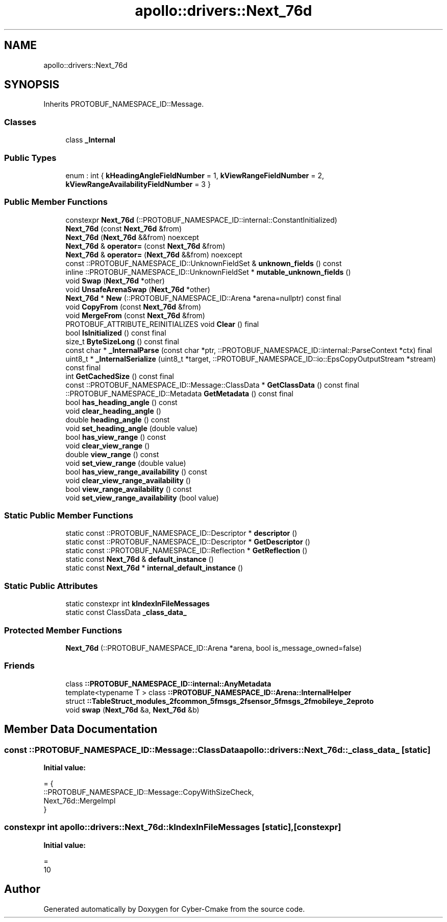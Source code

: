 .TH "apollo::drivers::Next_76d" 3 "Sun Sep 3 2023" "Version 8.0" "Cyber-Cmake" \" -*- nroff -*-
.ad l
.nh
.SH NAME
apollo::drivers::Next_76d
.SH SYNOPSIS
.br
.PP
.PP
Inherits PROTOBUF_NAMESPACE_ID::Message\&.
.SS "Classes"

.in +1c
.ti -1c
.RI "class \fB_Internal\fP"
.br
.in -1c
.SS "Public Types"

.in +1c
.ti -1c
.RI "enum : int { \fBkHeadingAngleFieldNumber\fP = 1, \fBkViewRangeFieldNumber\fP = 2, \fBkViewRangeAvailabilityFieldNumber\fP = 3 }"
.br
.in -1c
.SS "Public Member Functions"

.in +1c
.ti -1c
.RI "constexpr \fBNext_76d\fP (::PROTOBUF_NAMESPACE_ID::internal::ConstantInitialized)"
.br
.ti -1c
.RI "\fBNext_76d\fP (const \fBNext_76d\fP &from)"
.br
.ti -1c
.RI "\fBNext_76d\fP (\fBNext_76d\fP &&from) noexcept"
.br
.ti -1c
.RI "\fBNext_76d\fP & \fBoperator=\fP (const \fBNext_76d\fP &from)"
.br
.ti -1c
.RI "\fBNext_76d\fP & \fBoperator=\fP (\fBNext_76d\fP &&from) noexcept"
.br
.ti -1c
.RI "const ::PROTOBUF_NAMESPACE_ID::UnknownFieldSet & \fBunknown_fields\fP () const"
.br
.ti -1c
.RI "inline ::PROTOBUF_NAMESPACE_ID::UnknownFieldSet * \fBmutable_unknown_fields\fP ()"
.br
.ti -1c
.RI "void \fBSwap\fP (\fBNext_76d\fP *other)"
.br
.ti -1c
.RI "void \fBUnsafeArenaSwap\fP (\fBNext_76d\fP *other)"
.br
.ti -1c
.RI "\fBNext_76d\fP * \fBNew\fP (::PROTOBUF_NAMESPACE_ID::Arena *arena=nullptr) const final"
.br
.ti -1c
.RI "void \fBCopyFrom\fP (const \fBNext_76d\fP &from)"
.br
.ti -1c
.RI "void \fBMergeFrom\fP (const \fBNext_76d\fP &from)"
.br
.ti -1c
.RI "PROTOBUF_ATTRIBUTE_REINITIALIZES void \fBClear\fP () final"
.br
.ti -1c
.RI "bool \fBIsInitialized\fP () const final"
.br
.ti -1c
.RI "size_t \fBByteSizeLong\fP () const final"
.br
.ti -1c
.RI "const char * \fB_InternalParse\fP (const char *ptr, ::PROTOBUF_NAMESPACE_ID::internal::ParseContext *ctx) final"
.br
.ti -1c
.RI "uint8_t * \fB_InternalSerialize\fP (uint8_t *target, ::PROTOBUF_NAMESPACE_ID::io::EpsCopyOutputStream *stream) const final"
.br
.ti -1c
.RI "int \fBGetCachedSize\fP () const final"
.br
.ti -1c
.RI "const ::PROTOBUF_NAMESPACE_ID::Message::ClassData * \fBGetClassData\fP () const final"
.br
.ti -1c
.RI "::PROTOBUF_NAMESPACE_ID::Metadata \fBGetMetadata\fP () const final"
.br
.ti -1c
.RI "bool \fBhas_heading_angle\fP () const"
.br
.ti -1c
.RI "void \fBclear_heading_angle\fP ()"
.br
.ti -1c
.RI "double \fBheading_angle\fP () const"
.br
.ti -1c
.RI "void \fBset_heading_angle\fP (double value)"
.br
.ti -1c
.RI "bool \fBhas_view_range\fP () const"
.br
.ti -1c
.RI "void \fBclear_view_range\fP ()"
.br
.ti -1c
.RI "double \fBview_range\fP () const"
.br
.ti -1c
.RI "void \fBset_view_range\fP (double value)"
.br
.ti -1c
.RI "bool \fBhas_view_range_availability\fP () const"
.br
.ti -1c
.RI "void \fBclear_view_range_availability\fP ()"
.br
.ti -1c
.RI "bool \fBview_range_availability\fP () const"
.br
.ti -1c
.RI "void \fBset_view_range_availability\fP (bool value)"
.br
.in -1c
.SS "Static Public Member Functions"

.in +1c
.ti -1c
.RI "static const ::PROTOBUF_NAMESPACE_ID::Descriptor * \fBdescriptor\fP ()"
.br
.ti -1c
.RI "static const ::PROTOBUF_NAMESPACE_ID::Descriptor * \fBGetDescriptor\fP ()"
.br
.ti -1c
.RI "static const ::PROTOBUF_NAMESPACE_ID::Reflection * \fBGetReflection\fP ()"
.br
.ti -1c
.RI "static const \fBNext_76d\fP & \fBdefault_instance\fP ()"
.br
.ti -1c
.RI "static const \fBNext_76d\fP * \fBinternal_default_instance\fP ()"
.br
.in -1c
.SS "Static Public Attributes"

.in +1c
.ti -1c
.RI "static constexpr int \fBkIndexInFileMessages\fP"
.br
.ti -1c
.RI "static const ClassData \fB_class_data_\fP"
.br
.in -1c
.SS "Protected Member Functions"

.in +1c
.ti -1c
.RI "\fBNext_76d\fP (::PROTOBUF_NAMESPACE_ID::Arena *arena, bool is_message_owned=false)"
.br
.in -1c
.SS "Friends"

.in +1c
.ti -1c
.RI "class \fB::PROTOBUF_NAMESPACE_ID::internal::AnyMetadata\fP"
.br
.ti -1c
.RI "template<typename T > class \fB::PROTOBUF_NAMESPACE_ID::Arena::InternalHelper\fP"
.br
.ti -1c
.RI "struct \fB::TableStruct_modules_2fcommon_5fmsgs_2fsensor_5fmsgs_2fmobileye_2eproto\fP"
.br
.ti -1c
.RI "void \fBswap\fP (\fBNext_76d\fP &a, \fBNext_76d\fP &b)"
.br
.in -1c
.SH "Member Data Documentation"
.PP 
.SS "const ::PROTOBUF_NAMESPACE_ID::Message::ClassData apollo::drivers::Next_76d::_class_data_\fC [static]\fP"
\fBInitial value:\fP
.PP
.nf
= {
    ::PROTOBUF_NAMESPACE_ID::Message::CopyWithSizeCheck,
    Next_76d::MergeImpl
}
.fi
.SS "constexpr int apollo::drivers::Next_76d::kIndexInFileMessages\fC [static]\fP, \fC [constexpr]\fP"
\fBInitial value:\fP
.PP
.nf
=
    10
.fi


.SH "Author"
.PP 
Generated automatically by Doxygen for Cyber-Cmake from the source code\&.
